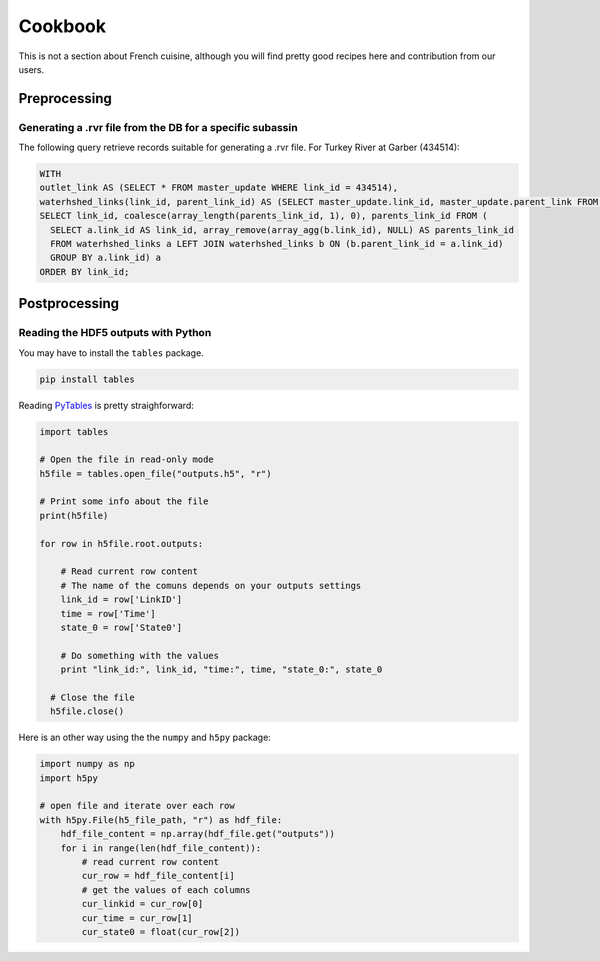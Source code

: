 Cookbook
========

This is not a section about French cuisine, although you will find pretty good recipes here and contribution from our users.

Preprocessing
--------------

Generating a .rvr file from the DB for a specific subassin
~~~~~~~~~~~~~~~~~~~~~~~~~~~~~~~~~~~~~~~~~~~~~~~~~~~~~~~~~~

The following query retrieve records suitable for generating a .rvr file. For Turkey River at Garber (434514):

.. code-block:: sql

  WITH
  outlet_link AS (SELECT * FROM master_update WHERE link_id = 434514),
  waterhshed_links(link_id, parent_link_id) AS (SELECT master_update.link_id, master_update.parent_link FROM master_update, outlet_link WHERE master_update.left BETWEEN outlet_link.left AND outlet_link.right)
  SELECT link_id, coalesce(array_length(parents_link_id, 1), 0), parents_link_id FROM (
    SELECT a.link_id AS link_id, array_remove(array_agg(b.link_id), NULL) AS parents_link_id
    FROM waterhshed_links a LEFT JOIN waterhshed_links b ON (b.parent_link_id = a.link_id)
    GROUP BY a.link_id) a
  ORDER BY link_id;

Postprocessing
--------------

Reading the HDF5 outputs with Python
~~~~~~~~~~~~~~~~~~~~~~~~~~~~~~~~~~~~

You may have to install the ``tables`` package.

.. code-block:: sh

  pip install tables

Reading `PyTables <http://www.pytables.org>`_ is pretty straighforward:

.. code-block:: python

  import tables

  # Open the file in read-only mode
  h5file = tables.open_file("outputs.h5", "r")

  # Print some info about the file
  print(h5file)

  for row in h5file.root.outputs:

      # Read current row content
      # The name of the comuns depends on your outputs settings
      link_id = row['LinkID']
      time = row['Time']
      state_0 = row['State0']

      # Do something with the values
      print "link_id:", link_id, "time:", time, "state_0:", state_0

    # Close the file
    h5file.close()

Here is an other way using the the ``numpy`` and ``h5py`` package:

.. code-block:: python

  import numpy as np
  import h5py

  # open file and iterate over each row
  with h5py.File(h5_file_path, "r") as hdf_file:
      hdf_file_content = np.array(hdf_file.get("outputs"))
      for i in range(len(hdf_file_content)):
          # read current row content
          cur_row = hdf_file_content[i]
          # get the values of each columns
          cur_linkid = cur_row[0]
          cur_time = cur_row[1]
          cur_state0 = float(cur_row[2])
